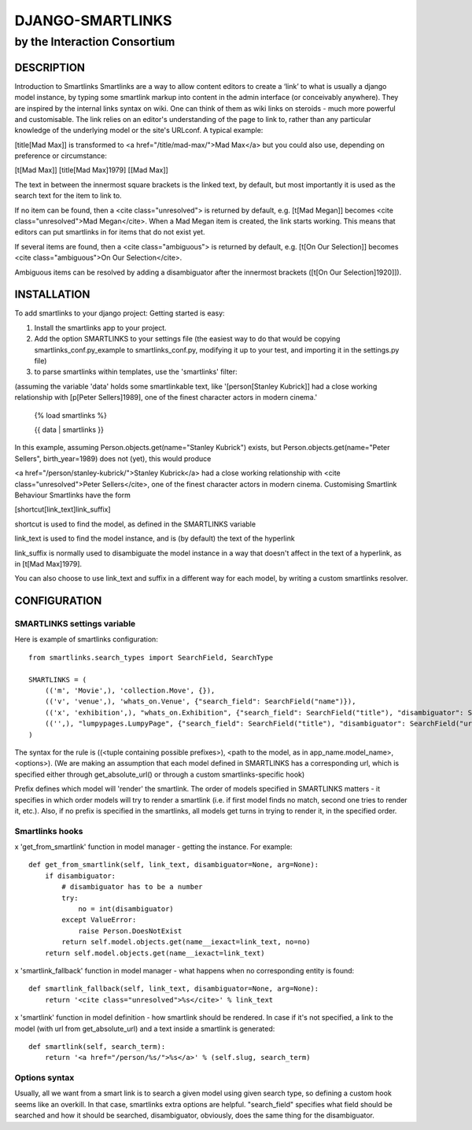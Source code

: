 =================
DJANGO-SMARTLINKS
=================

-----------------------------
by the Interaction Consortium
-----------------------------

DESCRIPTION
===========
Introduction to Smartlinks
Smartlinks are a way to allow content editors to create a ‘link’ to what is usually a django model instance, by typing some smartlink markup into content in the admin interface (or conceivably anywhere). They are inspired by the internal links syntax on wiki. One can think of them as wiki links on steroids - much more powerful and customisable. The link relies on an editor's understanding of the page to link to, rather than any particular knowledge of the underlying model or the site's URLconf. A typical example:

[title[Mad Max]] is transformed to <a href="/title/mad-max/">Mad Max</a>
but you could also use, depending on preference or circumstance:

[t[Mad Max]]
[title[Mad Max]1979]
[[Mad Max]]

The text in between the innermost square brackets is the linked text, by default, but most importantly it is used as the search text for the item to link to.

If no item can be found, then a <cite class="unresolved"> is returned by default, e.g. [t[Mad Megan]] becomes <cite class="unresolved">Mad Megan</cite>. When a Mad Megan item is created, the link starts working. This means that editors can put smartlinks in for items that do not exist yet.

If several items are found, then a <cite class="ambiguous"> is returned by default, e.g. [t[On Our Selection]] becomes <cite class="ambiguous">On Our Selection</cite>.

Ambiguous items can be resolved by adding a disambiguator after the innermost brackets ([t[On Our Selection]1920]]).


INSTALLATION
============
To add smartlinks to your django project:
Getting started is easy:

1. Install the smartlinks app to your project.

2. Add the option SMARTLINKS to your settings file (the easiest way to do that would be copying smartlinks_conf.py_example to smartlinks_conf.py, modifying it up to your test, and importing it in the settings.py file)

3. to parse smartlinks within templates, use the 'smartlinks' filter:
    
(assuming the variable 'data' holds some smartlinkable text, like '[person[Stanley Kubrick]] had a close working relationship with [p[Peter Sellers]1989], one of the finest character actors in modern cinema.'

    {% load smartlinks %}

    {{ data | smartlinks }}
    
    
In this example, assuming Person.objects.get(name="Stanley Kubrick") exists, but Person.objects.get(name="Peter Sellers", birth_year=1989) does not (yet), this would produce

<a href="/person/stanley-kubrick/">Stanley Kubrick</a> had a close working relationship with <cite class="unresolved">Peter Sellers</cite>, one of the finest character actors in modern cinema.
Customising Smartlink Behaviour
Smartlinks have the form

[shortcut[link_text]link_suffix]

shortcut is used to find the model, as defined in the SMARTLINKS variable

link_text is used to find the model instance, and is (by default) the text of the hyperlink

link_suffix is normally used to disambiguate the model instance in a way that doesn't affect in the text of a hyperlink, as in [t[Mad Max]1979].

You can also choose to use link_text and suffix in a different way for each model, by writing a custom smartlinks resolver.

CONFIGURATION
=============

SMARTLINKS settings variable
----------------------------

Here is example of smartlinks configuration::

    from smartlinks.search_types import SearchField, SearchType

    SMARTLINKS = (
        (('m', 'Movie',), 'collection.Move', {}),
        (('v', 'venue',), 'whats_on.Venue', {"search_field": SearchField("name")}),
        (('x', 'exhibition',), "whats_on.Exhibition", {"search_field": SearchField("title"), "disambiguator": SearchField("start.year", SearchType.equals)}),
        (('',), "lumpypages.LumpyPage", {"search_field": SearchField("title"), "disambiguator": SearchField("url")}),
    )

The syntax for the rule is ((<tuple containing possible prefixes>), <path to the model, as in app_name.model_name>, <options>).
(We are making an assumption that each model defined in SMARTLINKS has a corresponding url, which is specified either through get_absolute_url() or through a custom smartlinks-specific hook)

Prefix defines which model will 'render' the smartlink. The order of models specified in SMARTLINKS matters - it specifies in which order models will try to render a smartlink (i.e. if first model finds no match, second one tries to render it, etc.). Also, if no prefix is specified in the smartlinks, all models get turns in trying to render it, in the specified order.



Smartlinks hooks
----------------
x 'get_from_smartlink' function in model manager - getting the instance. For example::
    
    def get_from_smartlink(self, link_text, disambiguator=None, arg=None):
        if disambiguator:
            # disambiguator has to be a number
            try:
                no = int(disambiguator)
            except ValueError:
                raise Person.DoesNotExist
            return self.model.objects.get(name__iexact=link_text, no=no)
        return self.model.objects.get(name__iexact=link_text)
        
x 'smartlink_fallback' function in model manager - what happens when no corresponding entity is found::
    
    def smartlink_fallback(self, link_text, disambiguator=None, arg=None):
        return '<cite class="unresolved">%s</cite>' % link_text

x 'smartlink' function in model definition - how smartlink should be rendered. In case if it's not specified, a link to the model (with url from get_absolute_url) and a text inside a smartlink is generated::
    
    def smartlink(self, search_term):
        return '<a href="/person/%s/">%s</a>' % (self.slug, search_term)
        
        
Options syntax
--------------
Usually, all we want from a smart link is to search a given model using given search type, so defining a custom hook seems like an overkill. In that case, smartlinks extra options are helpful. "search_field" specifies what field should be searched and how it should be searched, disambiguator, obviously, does the same thing for the disambiguator.
